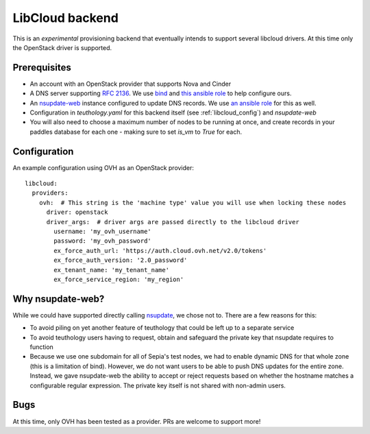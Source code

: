 .. _libcloud-backend:

LibCloud backend
================
This is an *experimental* provisioning backend that eventually intends to support several libcloud drivers. At this time only the OpenStack driver is supported.

Prerequisites
-------------
* An account with an OpenStack provider that supports Nova and Cinder
* A DNS server supporting `RFC 2136 <https://tools.ietf.org/html/rfc2136>`_. We use `bind <https://www.isc.org/downloads/bind/>`_ and `this ansible role <https://github.com/ceph/ceph-cm-ansible/blob/master/roles/nameserver/README.rst>`_ to help configure ours.
* An `nsupdate-web <https://github.com/zmc/nsupdate-web>`_ instance configured to update DNS records. We use `an ansible role <https://github.com/ceph/ceph-cm-ansible/blob/master/roles/nsupdate_web/README.rst>`_ for this as well. 
* Configuration in `teuthology.yaml` for this backend itself (see :ref:`libcloud_config`) and `nsupdate-web`
* You will also need to choose a maximum number of nodes to be running at once, and create records in your paddles database for each one - making sure to set `is_vm` to `True` for each.

.. _libcloud_config:

Configuration
-------------
An example configuration using OVH as an OpenStack provider::

    libcloud:
      providers:
        ovh:  # This string is the 'machine type' value you will use when locking these nodes
          driver: openstack
          driver_args:  # driver args are passed directly to the libcloud driver
            username: 'my_ovh_username'
            password: 'my_ovh_password'
            ex_force_auth_url: 'https://auth.cloud.ovh.net/v2.0/tokens'
            ex_force_auth_version: '2.0_password'
            ex_tenant_name: 'my_tenant_name'
            ex_force_service_region: 'my_region'

Why nsupdate-web?
-----------------
While we could have supported directly calling `nsupdate <https://en.wikipedia.org/wiki/Nsupdate>`_, we chose not to. There are a few reasons for this:

* To avoid piling on yet another feature of teuthology that could be left up to a separate service
* To avoid teuthology users having to request, obtain and safeguard the private key that nsupdate requires to function
* Because we use one subdomain for all of Sepia's test nodes, we had to enable dynamic DNS for that whole zone (this is a limitation of bind). However, we do not want users to be able to push DNS updates for the entire zone. Instead, we gave nsupdate-web the ability to accept or reject requests based on whether the hostname matches a configurable regular expression. The private key itself is not shared with non-admin users.

Bugs
----
At this time, only OVH has been tested as a provider. PRs are welcome to support more!
